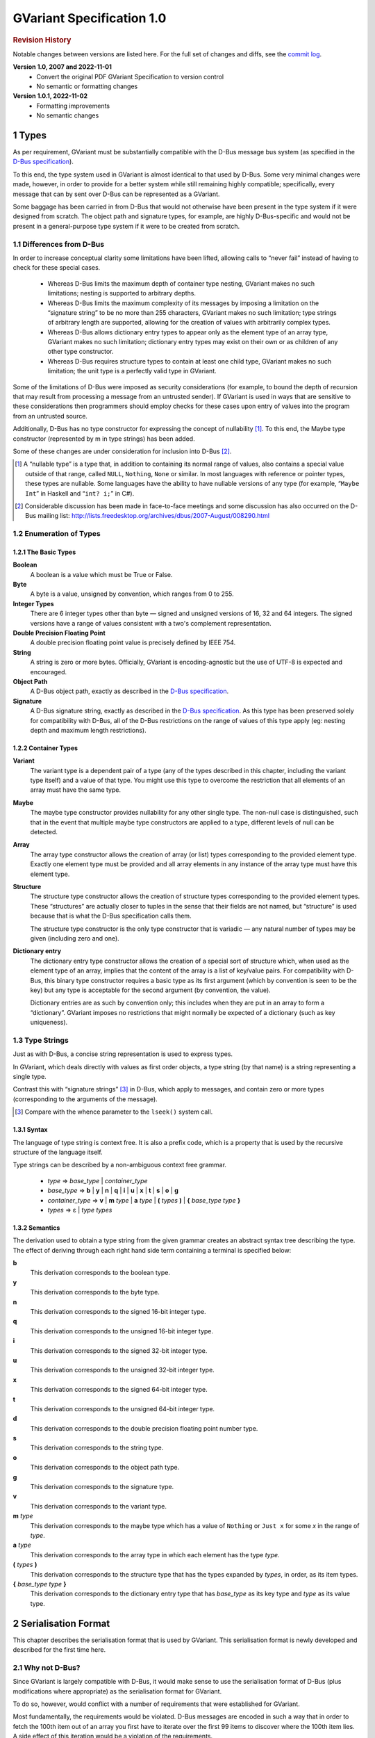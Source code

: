 .. sectnum::
.. meta::
   :copyright: Copyright 2007 Allison Karlitskaya
   :license: CC-BY-SA-3.0
..
   This has to be duplicated from above to make it machine-readable by `reuse`:
   SPDX-FileCopyrightText: 2007 Allison Karlitskaya
   SPDX-License-Identifier: CC-BY-SA-3.0

==========================
GVariant Specification 1.0
==========================

.. rubric:: Revision History

Notable changes between versions are listed here. For the full set of changes
and diffs, see the `commit log <https://gitlab.gnome.org/GNOME/glib/-/blob/main/docs/reference/glib/gvariant-specification-1.0.rst>`_.

**Version 1.0, 2007 and 2022-11-01**
   - Convert the original PDF GVariant Specification to version control
   - No semantic or formatting changes
**Version 1.0.1, 2022-11-02**
   - Formatting improvements
   - No semantic changes

*****
Types
*****

As per requirement, GVariant must be substantially compatible with the D-Bus message
bus system (as specified in the `D-Bus specification <https://dbus.freedesktop.org/doc/dbus-specification.html>`__).

To this end, the type system used in GVariant is almost identical to that used by D-Bus.
Some very minimal changes were made, however, in order to provide for a better system
while still remaining highly compatible; specifically, every message that can by sent over
D-Bus can be represented as a GVariant.

Some baggage has been carried in from D-Bus that would not otherwise have been present
in the type system if it were designed from scratch. The object path and signature types,
for example, are highly D-Bus-specific and would not be present in a general-purpose type
system if it were to be created from scratch.

Differences from D-Bus
======================

In order to increase conceptual clarity some limitations have been lifted, allowing calls
to “never fail” instead of having to check for these special cases.

 * Whereas D-Bus limits the maximum depth of container type nesting, GVariant makes
   no such limitations; nesting is supported to arbitrary depths.
 * Whereas D-Bus limits the maximum complexity of its messages by imposing a
   limitation on the “signature string” to be no more than 255 characters, GVariant
   makes no such limitation; type strings of arbitrary length are supported, allowing
   for the creation of values with arbitrarily complex types.
 * Whereas D-Bus allows dictionary entry types to appear only as the element type of
   an array type, GVariant makes no such limitation; dictionary entry types may exist
   on their own or as children of any other type constructor.
 * Whereas D-Bus requires structure types to contain at least one child type, GVariant
   makes no such limitation; the unit type is a perfectly valid type in GVariant.

Some of the limitations of D-Bus were imposed as security considerations (for example,
to bound the depth of recursion that may result from processing a message from an
untrusted sender). If GVariant is used in ways that are sensitive to these considerations
then programmers should employ checks for these cases upon entry of values into the
program from an untrusted source.

Additionally, D-Bus has no type constructor for expressing the concept of nullability [#f1]_. To
this end, the Maybe type constructor (represented by m in type strings) has been added.

Some of these changes are under consideration for inclusion into D-Bus [#f2]_.

.. [#f1] A “nullable type” is a type that, in addition to containing its normal range of values, also contains a
         special value outside of that range, called ``NULL``, ``Nothing``, ``None`` or similar. In most languages with reference
         or pointer types, these types are nullable. Some languages have the ability to have nullable versions of
         any type (for example, “``Maybe Int``” in Haskell and “``int? i;``” in C#).
.. [#f2] Considerable discussion has been made in face-to-face meetings and some discussion has also occurred
         on the D-Bus mailing list: http://lists.freedesktop.org/archives/dbus/2007-August/008290.html

Enumeration of Types
====================

The Basic Types
---------------

**Boolean**
   A boolean is a value which must be True or False.

**Byte**
   A byte is a value, unsigned by convention, which ranges from 0 to 255.

**Integer Types**
   There are 6 integer types other than byte — signed and unsigned versions of 16, 32
   and 64 integers. The signed versions have a range of values consistent with a two's
   complement representation.

**Double Precision Floating Point**
   A double precision floating point value is precisely defined by IEEE 754.

**String**
   A string is zero or more bytes. Officially, GVariant is encoding-agnostic but the use
   of UTF-8 is expected and encouraged.

**Object Path**
   A D-Bus object path, exactly as described in the
   `D-Bus specification <https://dbus.freedesktop.org/doc/dbus-specification.html#message-protocol-marshaling-object-path>`__.

**Signature**
   A D-Bus signature string, exactly as described in the
   `D-Bus specification <https://dbus.freedesktop.org/doc/dbus-specification.html#message-protocol-marshaling-signature>`__. As this type
   has been preserved solely for compatibility with D-Bus, all of the D-Bus restrictions
   on the range of values of this type apply (eg: nesting depth and maximum length
   restrictions).

Container Types
---------------

**Variant**
   The variant type is a dependent pair of a type (any of the types described in this
   chapter, including the variant type itself) and a value of that type. You might use this
   type to overcome the restriction that all elements of an array must have the same type.

**Maybe**
   The maybe type constructor provides nullability for any other single type. The non-null
   case is distinguished, such that in the event that multiple maybe type constructors
   are applied to a type, different levels of null can be detected.

**Array**
   The array type constructor allows the creation of array (or list) types corresponding
   to the provided element type. Exactly one element type must be provided and all array
   elements in any instance of the array type must have this element type.

**Structure**
   The structure type constructor allows the creation of structure types corresponding
   to the provided element types. These “structures” are actually closer to tuples in the
   sense that their fields are not named, but “structure” is used because that is what
   the D-Bus specification calls them.

   The structure type constructor is the only type constructor that is variadic — any
   natural number of types may be given (including zero and one).

**Dictionary entry**
   The dictionary entry type constructor allows the creation of a special sort of structure
   which, when used as the element type of an array, implies that the content of the array
   is a list of key/value pairs. For compatibility with D-Bus, this binary type constructor
   requires a basic type as its first argument (which by convention is seen to be the key)
   but any type is acceptable for the second argument (by convention, the value).

   Dictionary entries are as such by convention only; this includes when they are put in
   an array to form a “dictionary”. GVariant imposes no restrictions that might normally
   be expected of a dictionary (such as key uniqueness).

Type Strings
============

Just as with D-Bus, a concise string representation is used to express types.

In GVariant, which deals directly with values as first order objects, a type string (by that
name) is a string representing a single type.

Contrast this with “signature strings” [#f3]_ in D-Bus, which apply to messages, and contain
zero or more types (corresponding to the arguments of the message).

.. [#f3] Compare with the whence parameter to the ``lseek()`` system call.

Syntax
------

The language of type string is context free. It is also a prefix code, which is a property
that is used by the recursive structure of the language itself.

Type strings can be described by a non-ambiguous context free grammar.

 * *type* ⇒ *base_type* | *container_type*
 * *base_type* ⇒ **b** | **y** | **n** | **q** | **i** | **u** | **x** | **t** | **s** | **o** | **g**
 * *container_type* ⇒ **v** | **m** *type* | **a** *type* | **(** *types* **)** | **{** *base_type* *type* **}**
 * *types* ⇒ ε | *type* *types*

Semantics
---------

The derivation used to obtain a type string from the given grammar creates an abstract
syntax tree describing the type. The effect of deriving through each right hand side
term containing a terminal is specified below:

**b**
   This derivation corresponds to the boolean type.
**y**
   This derivation corresponds to the byte type.
**n**
   This derivation corresponds to the signed 16-bit integer type.
**q**
   This derivation corresponds to the unsigned 16-bit integer type.
**i**
   This derivation corresponds to the signed 32-bit integer type.
**u**
   This derivation corresponds to the unsigned 32-bit integer type.
**x**
   This derivation corresponds to the signed 64-bit integer type.
**t**
   This derivation corresponds to the unsigned 64-bit integer type.
**d**
   This derivation corresponds to the double precision floating point number type.
**s**
   This derivation corresponds to the string type.
**o**
   This derivation corresponds to the object path type.
**g**
   This derivation corresponds to the signature type.
**v**
   This derivation corresponds to the variant type.
**m** *type*
   This derivation corresponds to the maybe type which has a value of ``Nothing`` or ``Just
   x`` for some *x* in the range of *type*.
**a** *type*
   This derivation corresponds to the array type in which each element has the type *type*.
**(** *types* **)**
   This derivation corresponds to the structure type that has the types expanded by
   *types*, in order, as its item types.
**{** *base_type* *type* **}**
   This derivation corresponds to the dictionary entry type that has *base_type* as its key
   type and *type* as its value type.

********************
Serialisation Format
********************

This chapter describes the serialisation format that is used by GVariant. This serialisation
format is newly developed and described for the first time here.

Why not D-Bus?
==============

Since GVariant is largely compatible with D-Bus, it would make sense to use the
serialisation format of D-Bus (plus modifications where appropriate) as the serialisation
format for GVariant.

To do so, however, would conflict with a number of requirements that were established
for GVariant.

Most fundamentally, the requirements would be violated. D-Bus messages are encoded in such
a way that in order to fetch the 100th item out of an array you first have to iterate over
the first 99 items to discover where the 100th item lies. A side effect of this iteration
would be a violation of the requirements.

Additionally, using the D-Bus serialisation format with an API like that mandated by
the requirements would likely imply a violation of the requirements due to the fact that subparts
of D-Bus messages can change meaning when subjected to different starting alignments.
This is discussed in more detail in `Simple Containment`_.

Notation
========

Throughout this section a number of examples will be provided using a common notation
for types and values.

The notation used for types is exactly the type strings described in `Types`_.

The notation used for values will be familiar to users of either Python or Haskell. Arrays
(lists) are represented with square brackets and structures (tuples) with parentheses.
Commas separate elements. Strings are single-quoted. Numbers prefixed with ``0x`` are
taken to be hexadecimal.

The constants ``True`` and ``False`` represent the boolean constants. The nulary data
constructor of the maybe type is denoted ``Nothing`` and the unary one ``Just``.

Concepts
========

GVariant value serialisation is a total and injective function from values to pairs of
byte sequences and type strings. Serialisation is deterministic in that there is only one
acceptable “normal form” that results from serialising a given value. Serialisation is non-
surjective: non-normal forms exist.

The byte sequence produced by serialisation is useless without also having the type
string. Put another way, deserialising a byte sequence requires knowing this type.

Before discussing the specifics of serialisation, there are some concepts that are
pervasive in the design of the format that should be understood.

Byte Sequence
-------------

A byte sequence is defined as a sequence of bytes which has a known length. In all cases,
in GVariant, knowing the length is essential to being able to successfully deserialise
a value.

Byte Boundaries
---------------

Starting and ending offsets used in GVariant refer not to byte positions, but to byte
boundaries. For the same reason that it's possible to have *n + 1* prefixes of a string of
length *n*, there are *n + 1* byte boundaries in a byte sequence of size *n*.

.. figure:: gvariant-byte-boundaries.svg
   :align: center
   :name: byte-boundaries

   Byte boundaries

When speaking of the start position of a byte sequence, the index of the starting
boundary happens to correspond to the index of the first byte. When speaking of the
end position, however, the index of the ending boundary will be the index of the last
byte, plus 1. This paradigm is very commonly used and allows for specifying zero-length
byte sequences.

Simple Containment
------------------

A number of container types exist with the ability to have child values. In all cases, the
serialised byte sequence of each child value of the container will appear as a contiguous
sub-sequence of the serialised byte sequence of that container — in exactly the same
form as it would appear if it were on its own. The child byte sequences will appear in
order of their position in the container.

It is the responsibility of the container to be able to determine the start and end (or
equivalently, length) of each child element.

This property permits a container to be deconstructed into child values simply by
referencing a subsequence of the byte sequence of the container as the value of the
child which is an effective way of satisfying the requirements.

This property is not the case for the D-Bus serialisation format. In many cases (for
example, arrays) the encoding of a child value of a D-Bus message will change depending
on the context in which that value appears. As an example: in the case of an array of
doubles, should the value immediately preceding the array end on an offset that is an
even multiple of 8 then the array will contain 4 padding bytes that it would not contain
in the event that the end offset of the preceding value were shifted 4 bytes in either
direction.

Alignment
---------

In order to satisfy the requirement, we must provide programmers with a pointer that they
can comfortably use. On many machines, programmers cannot directly dereference
unaligned values, and even on machines where they can, there is often a performance
hit.

For this reason, all types in the serialisation format have an alignment associated with
them. For strings or single bytes, this alignment is simply 1, but for 32-bit integers (for
example) the alignment is 4. The alignment is a property of a type — all instances of
a type have the same alignment.

All aligned values must start in memory at an address that is an integer multiple of
their alignment.

The alignment of a container type is equal to the largest alignment of any potential
child of that container. This means that, even if an array of 32-bit integers is empty, it
still must be aligned to the nearest multiple of 4 bytes. It also means that the variant
type (described below) has an alignment of 8 (since it could potentially contain a value
of any other type and the maximum alignment is 8).

Fixed Size
----------

To avoid a lot of framing overhead, it is possible to take advantage of the fact that, for
certain types, all instances will have the same size. In this case, the type is said to be a
fixed-sized type, and all of its values are said to be fixed-sized values. Examples are a
single integer and a tuple of an integer and a floating point number. Counterexamples
are a string and an array of integers.

If a type has a fixed size then this fixed size must be an integer multiple of the alignment
of the type. A type never has a fixed size of zero.

If a container type always holds a fixed number of fixed-size items (as in the case of
some structures or dictionary entries) then this container type will also be fixed-sized.

Framing Offsets
---------------

If a container contains non-fixed-size child elements, it is the responsibility of the
container to be able to determine their sizes. This is done using framing offsets.

A framing offset is an integer of some predetermined size. The size is always a power
of 2. The size is determined from the overall size of the container byte sequence. It is
chosen to be just large enough to reference each of the byte boundaries in the container.

As examples, a container of size 0 would have framing offsets of size 0 (since no bits
are required to represent no choice). A container of sizes 1 through 255 would have
framing offsets of size 1 (since 256 choices can be represented with a single byte). A
container of sizes 256 through 65535 would have framing offsets of size 2. A container
of size 65536 would have framing offsets of size 4.

There is no theoretical upper limit in how large a framing offset can be. This fact (along
with the absence of other limitations in the serialisation format) allows for values of
arbitrary size.

When serialising, the proper framing offset size must be determined by “trial and error”
— checking each size to determine if it will work. It is possible, since the size of the
offsets is included in the size of the container, that having larger offsets might bump
the size of the container up into the next category, which would then require larger
offsets. Such containers, however, would not be considered to be in “normal form”. The
smallest possible offset size must be used if the serialised data is to be in normal form.

Framing offsets always appear at the end of containers and are unaligned. They are
always stored in little-endian byte order.

Endianness
----------

Although the framing offsets of serialised data are always stored in little-endian byte
order, the data visible to the user (via the interface mandated by the requirements) is
allowed to be in either big or little-endian byte order. This is referred to as the “encoding
byte order”. When transmitting messages, this byte order should be specified if not
explicitly agreed upon.

The encoding byte order affects the representation of only 7 types of values: those of
the 6 (16, 32 and 64-bit, signed and unsigned) integer types and those of the double
precision floating point type. Conversion between different encoding byte orders is a
simple operation that can usually be performed in-place (but see `Notes on Byteswapping`_ for an
exception).

Serialisation of Base Types
===========================

Base types are handled as follows:

Booleans
--------

A boolean has a fixed size of 1 and an alignment of 1. It has a value of 1 for True or
0 for False.

Bytes
-----

A byte has a fixed size of 1 and an alignment of 1. It may have any valid byte value. By
convention, bytes are unsigned.

Integers
--------

There are 16, 32 and 64-bit signed and unsigned integers. Each integer type is fixed-
sized (to its natural size). Each integer type has alignment equal to its fixed size.
Integers are stored in the encoding byte order. Signed integers are represented in two's
complement.

Double Precision Floating Point
-------------------------------

Double precision floating point numbers have an alignment and a fixed-size of 8.
Doubles are stored in the encoding byte order.

Strings
-------

Including object paths and signature strings, strings are not fixed-sized and have an
alignment of 1. The size of any given serialised string is equal to the length of the string,
plus 1, and the final serialised byte is a nul (0) terminator. The character set encoding
of the string is not specified, but no nul byte is allowed to appear within the content
of the string.

Serialisation of Container Types
================================

Containers are handled as follows:

Variants
--------

Variants are serialised by storing the serialised data of the child, plus a zero byte, plus
the type string of the child.

The zero byte is required because, although type strings are a prefix code, they are not
a suffix code. In the absence of this separator, consider the case of a variant serialised
as two bytes — “ay”. Is this a single byte, ``'a'``, or an empty array of bytes?

Maybes
------

Maybes are encoded differently depending on if their element type is fixed-sized or not.

The alignment of a maybe type is always equal to the alignment of its element type.

Maybe of a Fixed-Size Element
^^^^^^^^^^^^^^^^^^^^^^^^^^^^^

For the ``Nothing`` case, the serialised data is the empty byte sequence.

For the ``Just`` case, the serialised data is exactly equal to the serialised data of the child.
This is always distinguishable from the ``Nothing`` case because all fixed-sized values
have a non-zero size.

Maybe of a Non-Fixed-Size Element
^^^^^^^^^^^^^^^^^^^^^^^^^^^^^^^^^

For the ``Nothing`` case, the serialised data is, again, the empty byte sequence.

For the ``Just`` case, the serialised form is the serialised data of the child element,
followed by a single zero byte. This extra byte ensures that the ``Just`` case is
distinguishable from the ``Nothing`` case even in the event that the child value has a
size of zero.

Arrays
------

Arrays are said to be fixed width arrays or variable width arrays based on if their
element type is a fixed-sized type or not. The encoding of these two cases is very
different.

The alignment of an array type is always equal to the alignment of its element type.

Fixed Width Arrays
^^^^^^^^^^^^^^^^^^

In this case, the serialised form of each array element is packed sequentially, with no
extra padding or framing, to obtain the array. Since all fixed-sized values have a size
that is a multiple of their alignment requirement, and since all elements in the array
will have the same alignment requirements, all elements are automatically aligned.

.. figure:: gvariant-integer-array.svg
   :align: center
   :name: integer-array

   An array of 16-bit integers

The length of the array can be determined by taking the size of the array and dividing
by the fixed element size. This will always work since all fixed-size values have a non-
zero size.

Variable Width Arrays
^^^^^^^^^^^^^^^^^^^^^

In this case, the serialised form of each array element is again packed sequentially.
Unlike the fixed-width case, though, padding bytes may need to be added between the
elements for alignment purposes. These padding bytes must be zeros.

After all of the elements have been added, a framing offset is appended for each
element, in order. The framing offset specifies the end boundary of that element.

.. figure:: gvariant-string-array.svg
   :align: center
   :name: string-array

   An array of strings

The size of each framing offset is a function of the serialised size of the array and the
final framing offset, by identifying the end boundary of the final element in the array
also identifies the start boundary of the framing offsets. Since there is one framing
offset for each element in the array, we can easily determine the length of the array.

.. math::
   length = (size - last\_offset) / offset\_size

To find the start of any element, you simply take the end boundary of the previous
element and round it up to the nearest integer multiple of the array (and therefore
element) alignment. The start of the first element is the start of the array.

Since determining the length of the array relies on our ability to count the number of
framing offsets and since the number of framing offsets is determined from how much
space they take up, zero byte framing offsets are not permitted in arrays, even in the
case where all other serialised data has a size of zero. This special exception avoids
having to divide zero by zero and wonder what the answer is.

Structures
----------

As with arrays, structures are serialised by storing each child item, in sequence,
properly aligned with padding bytes, which must be zero.

After all of the items have been added, a framing offset is appended, in reverse order,
for each non-fixed-sized item that is not the last item in the structure. The framing offset
specifies the end boundary of that element.

The framing offsets are stored in reverse order to allow iterator-based interfaces to
begin iterating over the items in the structure without first measuring the number of
items implied by the type string (an operation which requires time linear to the size
of the string).

.. figure:: gvariant-integer-and-string-structure.svg
   :align: center
   :name: integer-and-string-structure

   A structure containing 16-bit integers and strings

The reason that no framing offset is stored for the last item in the structure is because
its end boundary can be determined by subtracting the size of the framing offsets from
the size of the structure. The number of framing offsets present in any instance of a
structure of a given type can be determined entirely from the type (following the rule
given above).

The reason that no framing offset is stored for fixed-sized items is that their end
boundaries can always be found by adding the fixed size to the start boundary.

To find the start boundary of any item in the structure, simply start from the end
boundary of the nearest preceding non-fixed-size item (or from 0 in the case of no
preceding non-fixed-sized items). From there, round up for alignment and add the fixed
size for each intermediate item. Finally, round up to the alignment of the desired item.

For random access, it seems like this process can take a time linear to the number of
elements in the structure, but it can actually be performed in a very small constant
time. See `Calculating Structure Item Addresses`_.

If all of the items contained in a structure are fixed-size then the structure itself is fixed-
size. Considerations have to be made to satisfy the constraints that are placed on the
value of this fixed size.

First, the fixed size must be non-zero. This case would only occur for structures of the
unit type or structures containing only such structures (recursively). This problem is
solved by arbitrary declaring that the serialised encoding of an instance of the unit type
is a single zero byte (size 1).

Second, the fixed sized must be a multiple of the alignment of the structure. This is
accomplished by adding zero-filled padding bytes to the end of any fixed-width structure
until this property becomes true. These bytes will never result in confusion with respect
to locating framing offsets or the end of a variable-sized child because, by definition,
neither of these things occur inside fixed-sized structures.

The figure above depicts a structure of type ``(nsns)`` and value ``[257, 'xx', 514, '']``. One
framing offset exists for the one non-fixed-sized item that is not the final item (namely,
the string ``'xx'``). The process of “rounding up” to find the start of the second integer
is indicated.

Dictionary Entries
------------------

Dictionary entries are treated as structures with exactly two items — first the key, then
the value. In the case that the key is fixed-sized, there will be no framing offsets, and
in the case the key is non-fixed-size there will be exactly one. As the value is treated as
the last item in the structure, it will never have a framing offset.

Examples
========

This section contains some clarifying examples to demonstrate the serialisation format.
All examples are in little endian byte order.

The example data is given 16 bytes per line, with two characters representing the
value of each byte. For clarity, a number of different notations are used for byte values
depending on purpose.

 * ``'A`` shows that a byte has the ASCII value of ``A`` (65).
 * ``sp`` shows that a byte is an ASCII space character (32).
 * ``\0`` shows that a byte is a zero byte used to mark the end of a string.
 * ``--`` shows that the byte is a zero-filled padding byte used as part of a structure or
   dictionary entry.
 * ``##`` shows that the byte is a zero-filled padding byte used as part of an array.
 * ``@@`` shows that the byte is the zero-filled padding byte at the end of a ``Just`` value.
 * any two hexadecimal digits show that a byte has that value.

Each example specifies a type, a sequence of bytes, and what value this byte sequence
represents when deserialised with the given type.

**String Example**
   With type ``'s'``::

      'h 'e 'l 'l   'o sp 'w 'o   'r 'l 'd \0

   has a value of ``'hello world'``.

**Maybe String**
   With type ``'ms'``::

      'h 'e 'l 'l   'o sp 'w 'o   'r 'l 'd \0   @@

   has a value of ``Just 'hello world'``.

**Array of Booleans Example**
   With type ``'ab'``::

      01 00 00 01   01

   has a value of ``[True, False, False, True, True]``.

**Structure Example**
   With type ``'(si)'``::

      'f 'o 'o \0   ff ff ff ff   04

   has a value of ``('foo', -1)``.

**Structure Array Example**
   With type ``'a(si)'``::

      'h 'i \0 --   fe ff ff ff   03 ## ## ##   'b 'y 'e \0
      ff ff ff ff   04 09

   has a value of ``[('hi', -2), ('bye', -1)]``.

**String Array Example**
   With type ``'as'``::

      'i \0 'c 'a   'n \0 'h 'a   's \0 's 't   'r 'i 'n 'g
      's '? \0 02   06 0a 13

   has a value of ``['i', 'can', 'has', 'strings?']``.

**Nested Structure Example**
   With type ``'((ys)as)'``::

      'i 'c 'a 'n   \0 'h 'a 's   \0 's 't 'r   'i 'n 'g 's
      '? \0 04 05

   has a value of ``(('i', 'can'), ['has', 'strings?'])``.

**Simple Structure Example**
   With type ``'(yy)'``::

      70 80

   has a value of ``(0x70, 0x80)``.

**Padded Structure Example 1**
   With type ``'(iy)'``::

      60 00 00 00   70 -- -- --

   has a value of ``(96, 0x70)``.

**Padded Structure Example 2**
   With type ``'(yi)'``::

      70 -- -- --   60 00 00 00

   has a value of ``(0x70, 96)``.

**Array of Structures Example**
   With type ``'a(iy)'``::

      60 00 00 00   70 -- -- --   88 02 00 00   f7 -- -- --

   has a value of ``[(96, 0x70), (648, 0xf7)]``.

**Array of Bytes Example**
   With type ``'ay'``::

      04 05 06 07

   has a value of ``[0x04, 0x05, 0x06, 0x07]``.

**Array of Integers Example**
   With type ``'ai'``::

      04 00 00 00   02 01 00 00

   has a value of ``[4, 258]``.

**Dictionary Entry Example**
   With type ``'{si}'``::

      'a sp 'k 'e   'y \0 -- --   02 02 00 00   06

   has a value of ``{'a key', 514}``.

Non-Normal Serialised Data
==========================

Nominally, deserialisation is the inverse operation of serialisation. This would imply that
deserialisation should be a bijective partial function.

If deserialisation is a partial function, something must be done about the cases where the
serialised data is not in normal form. Normally this would result in an error being raised.

An Argument Against Errors
--------------------------

The requirements forbids us from scanning the entirety of the serialised byte sequence
at load time; we can not check for normality and issue errors at this time. This leaves
any errors that might occur to be raised as exceptions as the values are accessed.

Faced with the C language's poor (practically non-existent) support for exceptions and
with the idea that any access to a simple data value might possibly fail, this solution
also becomes rapidly untenable.

The only reasonable solution to deal with errors, given our constraints, is to define them
out of existence. Accepting serialised data in non-normal form makes deserialisation
a surjective (but non-injective) total function. All byte sequences deserialise to some
valid value.

For security purposes, what is done with the non-normal values is precisely specified.
One can easily imagine a situation where a content filter is acting on the contents of
messages, regulating access to a security-sensitive component. If one could create a
non-normal form of a message that is interpreted differently by the deserialiser in the
filter and the deserialiser in the security-sensitive component, one could “sneak by”
the filter.

Default Values
--------------

When errors are encountered during deserialisation, lacking the ability to raise an
exception, we are forced into a situation where we must return a valid value of the
expected type. For this reasons, a “default value” is defined for each type. This value
will often be the result of an error encountered during deserialisation.

One might argue that a reduction in robustness comes from ignoring errors and
returning arbitrary values to the user. It should be pointed out, though, that for most
types of serialised data, a random byte error is much more likely to cause the data to
remain in normal form, but with a different value. We cannot capture these cases and
these cases might result in any possible value of a given type being returned to the user.
We are forced to resign ourselves to the fact that the best we can do, in the presence
of corruption, is to ensure that the user receives some value of the correct type.

The default value for each type is:

**Booleans**
   The default boolean value is False.
**Bytes**
   The default byte value is nul.
**Integers**
   The default value for any size of integer (signed or unsigned) is zero.
**Floats**
   The default value for a double precision floating point number is positive zero.
**Strings**
   The default value for a string is the empty string.
**Object Paths**
   The default value for an object path is ``'/'``.
**Signatures**
   The default value for a signature is the nulary signature (ie: the empty string).
**Arrays**
   The default value for an array of any type is the empty array of that type.
**Maybes**
   The default value for a maybe of any type is the ``Nothing`` of that type.
**Structures**
   The default value for a structure type is the structure instance that has for the values
   of each item, the default value for the type of that item.
**Dictionary Entries**
   Similarly to structures, the default value for a dictionary entry type is the dictionary
   entry instance that has its key and value equal to their respective defaults.
**Variants**
   The default variant value is the variant holding a child with the unit type.

Handling Non-Normal Serialised Data
-----------------------------------

On a normally functioning system, non-normal values will not be normally encountered,
so once a problem has been detected, it is acceptable if performance is arbitrarily bad.
For security reasons, however, untrusted data must always be checked for normality as
it is being accessed. Due to the frequency of these checks, they must be fast.

Nearly all rules contained in this section for deserialisation of non-normal data keep this
requirement in mind. Specifically, all rules can be decided in a small constant time (with
a couple of very small exceptions). It would not be permissible, for example, to require
that an array with an inconsistency anywhere among its framing offsets be treated as
an empty array since this would require scanning over all of offsets (linear in the size
of the array) just to determine the array size.

There are only a small number of different sorts of abnormalities that can occur in a
serialised byte sequence. Each of them, along with what to do, is addressed in this
section.

The following list is meant to be a definitive list. If a serialised byte sequence has none
of these problems then it is in normal form. If a serialised byte sequence has any of
these problems then it is not in normal form.

**Wrong Size for Fixed Size Value**
   In the event that the user attempts deserialisation using the type of a fixed-width type
   and a byte sequence of the wrong length, the default value for that type will be used.

**Non-zero Padding Bytes**
   This abnormality occurs when any padding bytes are non-zero. This applies for arrays,
   maybes, structures and dictionary entries. This abnormality is never checked for —
   child values are deserialised from their containers as if the padding was zero-filled.

**Boolean Out of Range**
   In the event that a boolean contains a number other than zero or one it is treated as
   if it were true. This is for purpose of consistency with the user accessing an array
   of booleans directly in C. If, for example, one of the bytes in the array contained the
   number 5, this would evaluate to True in C.

**Possibly Unterminated String**
   If the final byte of the serialised form of a string is not the zero byte then the value
   of the string is taken to be the empty string.

**String with Embedded Nul**
   If a string has a nul character as its final byte, but also contains another nul character
   before this final terminator, the value of the string is taken to be the part of the string
   that precedes the embedded nul. This means that obtaining a C pointer to a string
   is still a constant time operation.

**Invalid Object Path**
   If the serialised form of an object path is not a valid object path followed by a zero
   byte then the default value is used.

**Invalid Signature**
   If the serialised form of a signature string is not a valid D-Bus signature followed by
   a zero byte then the default value is used.

**Wrong Size for Fixed Size Maybe**
   In the event that a maybe instance with a fixed element size is not exactly equal to
   the size of that element, then the value is taken to be ``Nothing``.

**Wrong Size for Fixed Width Array**
   In the event that the serialised size of a fixed-width array is not an integer multiple
   of the fixed element size, the value is taken to be the empty array.

**Start or End Boundary of a Child Falls Outside the Container**
   If the framing offsets (or calculations based on them) indicate that any part of the
   byte sequence of a child value would fall outside of the byte sequence of the parent
   then the child is given the default value for its type.

**End Boundary Precedes Start Boundary**
   If the framing offsets (or calculations based on them) indicate that the end boundary
   of the byte sequence of a child value precedes its start boundary then the child is
   given the default value for its type.

   The end boundary of a child preceding the start boundary may cause the byte
   sequences of two or more children to overlap. This error is ignored for the
   other children. These children are given values that correspond to the normal
   deserialisation process performed on these byte sequences with the type of the child.

   If children in a container are out of sequence then it is the case that this abnormality
   is present. No other specific check is performed for children out of sequence.

**Child Values Overlapping Framing Offsets**
   If the byte sequence of a child value overlaps the framing offsets of the container it
   resides within then this error is ignored. The child is given a value that corresponds
   to the normal deserialisation process performed on this byte sequence (including the
   bytes from the framing offsets) with the type of the child.

**Non-Sense Length for Non-Fixed Width Array**
   In the event that the final framing offset of a non-fixed-width array points to a
   boundary outside of the byte sequence of the array, or indicates a non-integral number
   of framing offsets is present in the array, the value is taken to be the empty array.

**Insufficient Space for Structure Framing Offsets**
   In the event that a serialised structure contains an insufficient space to store the
   requisite number of framing offsets, the error is silently ignored as long as the item
   that is being accessed has its required framing offsets in place. An attempt to access
   an item that requires an offset beyond those available will result in the default value.

Examples
--------

This section contains some clarifying examples to demonstrate the proper
deserialisation of non-normal data.

The byte sequences are presented in the same form as for the normal-form examples.
A brief description is provided for why a value deserialises to the given value.

**Wrong Size for Fixed Size Value**
   With type ``'i'``::

      07 33 90

   has a value of ``0``.

   Since any value with a type of ``'i'`` should have a serialised size of 4, and since only
   3 bytes are given, the default value of zero is used instead.

**Non-zero Padding Bytes**
   With type ``'(yi)'``::

      55 66 77 88   02 01 00 00

   has a value of ``(0x55, 258)``.

   Non-zero padding bytes (``66 77 88``) are simply ignored.

**Boolean Out of Range**
   With type ``'ab'``::

      01 00 03 04   00 01 ff 80   00

   has a value of ``[True, False, True, True, False, True, True, True, False]``.

   Any non-zero booleans are treated as ``True``.

**Unterminated String**
   With type ``'as'``::

      'h 'e 'l 'l   'o sp 'w 'o   'r 'l 'd \0   0b 0c

   has a value of ``['', '']`` (two empty strings).

   The second string deserialises normally as a single nul character, but the first
   string does not contain a nul character. Regardless of the fact that a nul character
   immediately follows it, the first string is replaced with the empty string (the default
   value for strings).

**String with Embedded Nul**
   With type ``'s'``::

      'f 'o 'o \0   'b 'a 'r \0

   has a value of ``'foo'``.

**String with Embedded Nul but None at End**
   With type ``'s'``::

      'f 'o 'o \0   'b 'a 'r

   has a value of ``''`` (the empty string).

   The last byte in the string is always checked to determine if there is a nul and, if not,
   the empty string is used as the value. This includes the case where a nul is present
   elsewhere in the string.

**Wrong Size for Fixed-Size Maybe**
   With type ``'mi'``::

      33 44 55 66   77 88

   has a value of ``Nothing``.

   The only possible way for a value with type ``'mi'`` to be ``Just`` is for its serialised form
   to be exactly 4 bytes.

**Wrong Size for Fixed-Width Array**
   With type ``'a(yy)'``::

      03 04 05 06 07

   has a value of ``[]``.

   With each array element as a pair of bytes, the serialised size of the array should be
   a multiple of two. Since this is not the case, the value of the array is the empty array.

**Start or End Boundary of Child Falls Outside the Container**
   With type ``'(as)'``::

      'f 'o 'o \0   'b 'a 'r \0   'b 'a 'z \0   04 10 0c

   has a value of ``['foo', '', '']``.

   No problems are encountered while unpacking the first element in the array (which
   is marked as falling between byte boundaries 0 and 4). When unpacking the 2nd
   element, its end offset (16) is outside of the bounds of the array. This offset (16) is
   also the start of the 3rd array element. As a result, both of these elements are given
   their default value (the empty string).

**End Boundary Precedes Start Boundary**
   With type ``'(as)'``::

      'f 'o 'o \0   'b 'a 'r \0   'b 'a 'z \0   04 00 0c

   has a value of ``['foo', '', 'foo']``.

   Again, no problems are encountered while unpacking the first element in the array.
   When unpacking the second element it is noticed that the end boundary precedes the
   start. Since this is impossible, the default value of ``''`` is used instead. Unpacking the
   final element (from 0 to 12) occurs without problem. The final element overlaps the
   first element, however, and when assessing its value, the embedded nul character
   causes it to be cut off at ``'foo'``.

**Insufficient Space for Structure Framing Offsets**
   With type ``'(ayayayayay)'``::

      03 02 01

   has a value of ``([3], [2], [1], [], [])``.

   Since this is not a fixed-size value, the fact that it has an impossible size does not cause
   it to receive its default value (ie: there is no concept of “minimum-size”). Unpacking
   the first three items in the structure occurs without a problem (demonstrating that
   the content of a value can overlap the framing offsets). Attempting to unpack the last
   two items fails, however, since the required framing offsets simply do not exist. The
   default values are used instead.

***********************
Implementing the Format
***********************

This chapter contains information about the serialisation format that is not part of its
specification.

This information discusses issues that will arise during implementation of the serialisation
format.

An unfortunate observation is made about the safety of byteswapping operations and a
method is given (along with proof of correctness) that random accesses to the contents of
a structure can be made in constant time, despite the fact that framing offset are omitted
for fixed-sized values.

Notes on Byteswapping
=====================

Implementors may wish to perform in-place byteswapping of serialised GVariant data.
There are a couple of things to consider in this case.

The primary concern arises from the fact that if non-normal serialised data is present
then byteswapping may not be possible.

With a type string of ``(ssn)`` consider the following non-normal serialised data in little-
endian byte order::

   78 00 00 02

The first string has a length of 2 (including the nul terminator) and a value of ``'x'``. The
second string is given its default value of ``''`` as a result of its end offset of 0 preceding
its start offset of 2. Finally, the 16-bit integer, with a start offset of 0 (thus overlapping
the first string) has a value of ``0x78``. The value of the entire structure is ``('x', '', 120)``.

To change this serialised data to be in big-endian byte order requires the swapping of
the bytes of the 16-bit value. To do so, however, would also modify the value of the string
which these bytes overlap. In this case (and in general) there is no way to avoid this
problem.

Because of this problem, any implementation wishing to perform in-place byteswapping
of serialised data must first ensure that the data is in normal form.

There are a couple of cases where this requirement for normal form does not exist. In
the case of any fixed-sized value or variable sized array, no framing offsets are present.
This effectively eliminates the possibility of overlapping data and means that this cases
can be byteswapped in-place without first checking for normality.

Through a fortunate alignment of circumstances, these types (together with strings,
which need not be byteswapped at all) are exactly the sorts of data that an
implementation may wish to make available to the user via a pointer. As a result it is
easy to imagine that an implementation may end up not requiring the ability to in-place
byteswap serialised data except in cases where it is always safe.

Calculating Structure Item Addresses
====================================

In the C language, structures exist in much the same way as they exist in the serialisation
format. Each item in the structure follows the one preceding it as closely as possible,
subject to alignment constraints.

No matter what is done, it is impossible to determine the address of an item in a structure
in C in a constant amount of time. The sizes and alignments of the items preceding it
each need to be considered — a process which can not occur in less than linear time.
The algorithm for doing this is to start at the starting address of the structure and then
for each preceding item in the structure, round up to its alignment requirement and add
its size. Finally, round up to the alignment requirement of the item to be accessed.

This process can be described with a simple algebra containing two types of operations:

 * :math:`(+c)`: add to a natural number, some constant, :math:`c`.
 * :math:`(↑c)`: “align” (round up) a natural number up to the nearest multiple of some constant
   power of two, :math:`2^c`.

Assume that the compiler aligns integer values to their size. To find the address of a 32-
bit integer following a 16-bit integer following an array of 3 64-bit integers, for example,
the following computation must be performed, given the address of the start of the
structure, :math:`s`:

.. math::
   ((↑3);\ (+24);\ (↑1);\ (+2);\ (↑2))\ s

Of course, no modern C compiler saves this computation to be performed at each access.
Instead, the compiler performs the computation at the time of the structure definition
and builds a table containing the starting offset and size of each item in the structure.
Because every item in the structure is of a fixed size and because the start address of
the structure is always appropriately aligned, the address of an item in a structure can
always be specified as a constant relative to the address of the start of that structure.

For our example:

.. math::
   (+28)\ s

Admitting non-fixed-sized items to structures very obviously prevents the starting offset
of items following any non-fixed-sized item from being a constant relative to the start
of the structure. The start address of any item will clearly depend on the end address
of the non-fixed-sized item that most immediately precedes it. Worse than this though,
due to the fact that this end address has no particular alignment, the starting offset of
each item cannot be expressed as a constant offset, even to the end of the non-fixed-
sized item preceding it.

Without discovering another method to build a table, the address computation would
have to be performed, in full, at each access – in linear time. Fortunately, another method
exists, permitting constant-time access to structure members. It is possible to build a
table with each row containing four integers such that this table permits calculating the
start address of any structure item to be performed in only four operations:

.. math::
   ((+a);\ (↑b);\ (+c))\ offsets[i]

Where :math:`offsets` is the array of framing offsets for the structure and :math:`i`, :math:`a`, :math:`b` and :math:`c` are the
four integers from the table. By definition, :math:`offsets[{-1}] = 0`.

Performing the Reduction
------------------------

Essentially, we are interested in a process by which we can reduce any length of
sequence of constant adding and alignment operations to a sequence of length 3, with
the form shown above. We can then perform this small constant number of operations
at each access instead of the full computation.

This reduction process occurs according to the following reduction rules:

**Addition rule**
   :math:`(+a);\ (+b) ⇒ (+(a + b))`

**Greater alignment rule**
   :math:`(↑a);\ (+b);\ (↑c) ⇒ (+(b ↑ a));\ (↑c)`, where :math:`c ≥ a`

**Lesser alignment rule**
   :math:`(↑a);\ (+b);\ (↑c) ⇒ (↑a);\ (+(b ↑ c))`, where :math:`c ≤ a`

We can prove that, using these rules, any sequence of operations can be reduced to
have no more than one alignment operation. If there exist two alignment operations in
the sequence, one of these cases must be true:

 * two alignment operations separated by exactly one addition
 * two adjacent alignment operations
 * two alignment operations separated by more than one addition

In the case that there is exactly one addition separating our two alignment operations
then either the greater or the lesser alignment rule may be immediately applied to
reduce the number of alignment operations by one.

In the case that there are more than one additions, they can be merged down to a single
addition by application of the addition rule before applying one of the alignment rules.
In the case of two adjacent alignment operations, a :math:`(+0)` operation can be introduced
between then before applying one of the alignment rules.

Since we can reduce any sequence of operations to a sequence containing only one
alignment operation, we can further reduce it to the form :math:`(+a);\ (↑b);\ (+c)` by using
the addition rule to merge all of the additions that occur before and after this single
alignment operation.

Computing the Table
-------------------

Based on the reduction rules above, an efficient (but still linear time) algorithm for
computing the entire table at once can be developed.

At all times, the “state so far” is kept as the four variables: :math:`i`, :math:`a`, :math:`b` and :math:`c` such that
getting to the current location is possible by computing :math:`((+a);\ (↑b);\ (+c))` relative to
the :math:`offset[i]`. :math:`i` is kept equal to the index of the framing offset which specifies the end of
the most recently encountered non-fixed-sized item in the structure (or :math:`-1` in the case
that no such item has been encountered). :math:`a`, :math:`b`, :math:`c` start at 0.

Three merge rules are defined to allow any additional operation to be appended to this
sequence without changing the size of the form of the sequence; the merge rules effect
only the integer values of :math:`a`, :math:`b` and :math:`c`.

 1. appending an alignment :math:`d` less than or equal to the current alignment: :math:`(a, b, c) := (a, b, c ↑ d)`
    as a direct result of the lesser alignment rule application :math:`(+a);\ (↑b);\ (+c);\ (↑d) ⇒ (+a);\ (↑b) (+c ↑ d)`.
 2. appending an alignment :math:`d` greater than the current alignment: :math:`(a, b, c) := (a + (c ↑b), d, 0)`
    by the greater alignment rule application :math:`(+a);\ (↑b);\ (+c);\ (↑d) ⇒ (+a);\ (+c ↑ b);\ (↑d)`,
    addition rule application to :math:`(+a + (c ↑ b));\ (↑d)` and harmless appending
    of :math:`(+0)` to give :math:`(+a + (c ↑ b));\ (↑d);\ (+0)`.
 3. appending an addition :math:`e`: :math:`(a, b, c) := (a, b, c + e)` by obvious use of the addition rule
    :math:`(+a);\ (↑b);\ (+c);\ (+e) ⇒ (+a);\ (↑b);\ (+(c + e))`.

Each time a non-fixed-sized item is encountered, :math:`i` is incremented and :math:`a`, :math:`b`, :math:`c` are set
back to zero.

The algorithm is implemented by the following Python function which takes a list of
(alignment, fixed size) pairs as input, representing the structure items. Its output is the
table, given as an array of 4-tuples.

.. code-block:: python

   def generate_table(items):
       (i, a, b, c) = (-1, 0, 0, 0)
       table = []

       for (d, e) in items:
           if d <= b:
               (a, b, c) = (a, b, align(c, d))      # merge rule #1
           else:
               (a, b, c) = (a + align(c, b), d, 0)  # merge rule #2

           table.append ((i, a, b, c))

           if e == -1:                              # item is not fixed-sized
               (i, a, b, c) = (i + 1, 0, 0, 0)
           else:
               (a, b, c) = (a, b, c + e)            # merge rule #3

       return table

It is assumed that ``align(a, b)`` computes :math:`(a ↑ b)`.

Further Reduction
-----------------

The reductions described above are non-confluent. An equivalence on the final
sequence of operations exists. Specifically, if :math:`d` is a multiple of :math:`2^b`, then:

.. math::
   (+a);\ (↑b);\ (+(c + d)) = (+(a + d));\ (↑b); (+c)

This is because, being a multiple of :math:`2^b`, :math:`d` can “pass through” the alignment operation
without change.

Consider, for example, the following:

.. math::
   (n + 16) ↑ 3

It is clear that this is equivalent to

.. math::
   (n ↑ 3) + 16

since there are no low order bits in the binary representation of 16 to be affected by a
rounding operation that clears only the bottom 3 bits.

In the case where only small alignment constraints are encountered (no larger than 8) it
is possible (by shifting multiples of 256 out of :math:`c` into :math:`a`) to ensure that :math:`c` fits into no more
than a single byte. This applies to the serialisation format as specified, considering that
the largest alignment constraint ever encountered is 3.

Plus/And/Or Representation
--------------------------

As a micro-optimisation, after performing the reduction in the previous section, the
resulting values of :math:`a`, :math:`b`, :math:`c` can be transformed such that the calculation can be performed
in only 3 commonly-available machine instructions.

This transformation takes advantage of three simple facts about rounding.

First note that rounding up to the nearest multiple of any number is the same as adding
that number, minus 1, then rounding down to the nearest multiple of that number.

Second, note that rounding down to the nearest multiple of a number that is a power of
two is the same as taking the bitwise and with the bitwise complement of that number
minus 1.

Third, note that the result of rounding to a multiple of a power of 2 results in the
low order bits of the result being cleared. Adding a number less than that multiple to
the result of the rounding can't possibly result in carrying, so using bitwise or is an
equivalent operation.

Keeping in mind that after the reduction in the last section, :math:`c < 2^b`:

.. math::
   ((+a);\ (↑b);\ (+c)\ s) = ((+ (a + 2 - 1));\ (\&\ \sim(2 - 1));\ (|c))\ s)

where :math:`|` denotes bitwise or, :math:`\&` denotes bitwise and, and :math:`\sim` denotes bitwise complement.

We can therefore choose to store the following into the table:

.. math::
   (a + 2^b - 1, \sim(2^b - 1), c)

and for each address we calculate, we are only required to perform an addition, a
bitwise and and a bitwise or.

Proof of Reduction Rules
------------------------

Given a few “intuitive” lemmas, we can prove that the reduction rules are sound.

**Lemma 1**
   .. math::
      \forall{a, b}: (↑a);\ (↑b) = (↑(max(a, b)))

   since alignment is always to powers of two, two successive alignment operations are
   equivalent to the “most powerful” of the two.

**Lemma 2**
   .. math::
      \forall{a, b, c, r}: r = (↑c) ⇒ r(a) + r(b) = r(a + r(b))

   since :math:`r(b)` is already a multiple of :math:`2c` it can “pass through” the second application of
   :math:`r` without change.

**Lemma 3**
   .. math::
      \forall{c}: (0 ↑ c) = 0

Addition Rule
^^^^^^^^^^^^^

Associativity of addition:

.. math::
   \forall{a, b, n}: (n + a) + b = n + (a + b)

which is just the same as:

.. math::
   \forall{a, b, n}: ((+a);\ (+b))\ n = (+(a + b))\ n

By partial instantiation:

.. math::
   \forall{n}: ((+a);\ (+b))\ n = (+(a + b))\ n

and then by extensionality:

.. math::
   (+a);\ (+b) = (+(a + b))

Greater Alignment Rule
^^^^^^^^^^^^^^^^^^^^^^

Let :math:`r = (↑c)` and :math:`s = (↑a)`.

Lemma 2:

.. math::
   \forall{m, n}: s(n) + s(m) = s(s(n) + m)

Lemma 3 allows:

.. math::
   \forall{m, n}: s(n) + s(m) + s(0) = s(s(n) + m)

Repeated application of lemma 2 to the above:

.. math::
   \forall{m, n}: s(n) + s(s(m) + 0) = s(s(n) + m) \\
   \forall{m, n}: s(s(n) + s(m) + 0) = s(s(n) + m)

Which of course is equivalent to:

.. math::
   \forall{m, n}: s(s(n) + s(m)) = s(s(n) + m)

Since addition commutes and we universally quantify over both :math:`m` and :math:`n`, there is no
reason that what works for one won’t work equally well for the other:

.. math::
   \forall{m, n}: s(s(n) + s(m)) = s(n + s(m))

so, clearly:

.. math::
   \forall{m, n}: s(s(n) + m) = s(n + s(m))

Which we can partially instantiate as:

.. math::
   \forall{n}: s(s(n) + b) = s(n + s(b))

It must be true, then, that:

.. math::
   \forall{n}: r(s(s(n) + b)) = r(s(n + s(b)))

Remembering that :math:`r = (↑c)` and :math:`s = (↑a)`:

.. math::
   \forall{n}: ((↑a);\ (↑c))\ ((n ↑ a) + b) = ((↑a);\ (↑c))\ (n + (b ↑ a))

And lemma 1 (since :math:`a ≤ c`) merges this into:

.. math::
   \forall{n}: (↑c)\ ((n ↑ a) + b) = (↑c)\ (n + (b ↑ a)) \\
   \forall{n}: ((↑a);\ (+b);\ (↑c))\ n = ((+(b ↑ a));\ (↑c))\ n

By extensionality:

.. math::
   (↑a);\ (+b);\ (↑c) = (+(b ↑ a));\ (↑c)

Lesser Alignment Rule
^^^^^^^^^^^^^^^^^^^^^

Let :math:`r = (↑a)` and :math:`s = (↑c)`.

Trivially:

.. math::
   \forall{n}: s(r(n) + b) = s(r(n) + b)

From lemma 1, since :math:`c ≤ a`:

.. math::
   \forall{n}: s(s(r(n)) + b) = s(r(n) + b)

Then lemma 2 allows:

.. math::
   \forall{n}: s(r(n)) + s(b) = s(r(n) + b)

Effectively reversing the first application of lemma 1:

.. math::
   \forall{n}: r(n) + s(b) = s(r(n) + b)

Remembering :math:`r = (↑a)` and :math:`s = (↑c)`:

.. math::
   \forall{n}: ((+(b ↑ c));\ (↑a))\ n = ((↑a);\ (+b);\ (↑c))\ n

By extensionality:

.. math::
   (+(b ↑ c)); (↑a) = (↑a); (+b); (↑c)